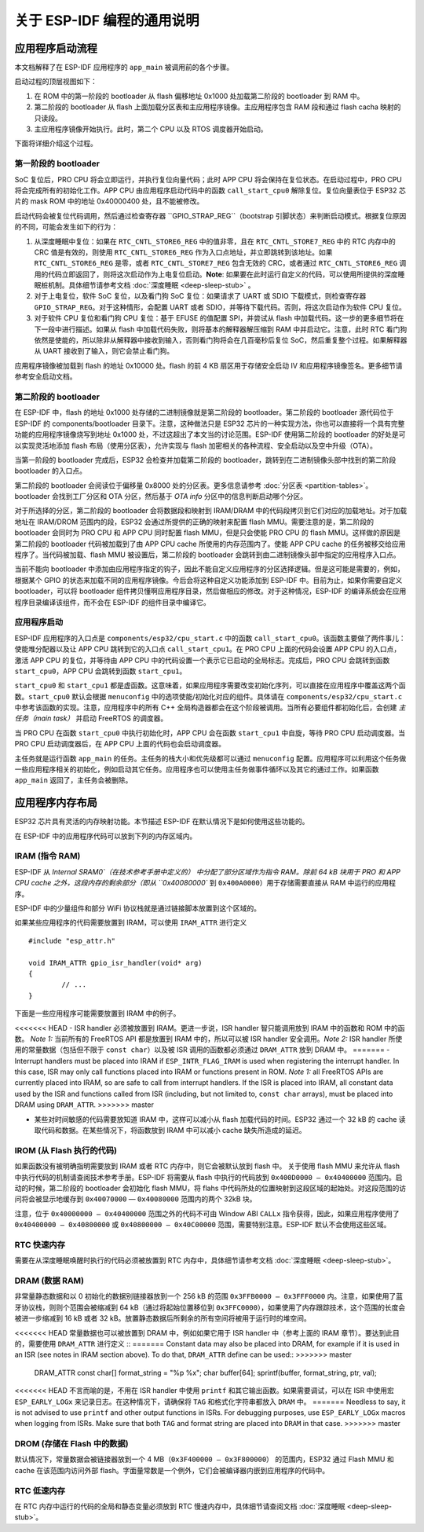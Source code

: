 关于 ESP-IDF 编程的通用说明
=======================================

应用程序启动流程
------------------------

本文档解释了在 ESP-IDF 应用程序的 ``app_main`` 被调用前的各个步骤。

启动过程的顶层视图如下：

1. 在 ROM 中的第一阶段的 bootloader 从 flash 偏移地址 0x1000 处加载第二阶段的 bootloader 到 RAM 中。
2. 第二阶段的 bootloader 从 flash 上面加载分区表和主应用程序镜像。主应用程序包含 RAM 段和通过 flash cacha 映射的只读段。
3. 主应用程序镜像开始执行。此时，第二个 CPU 以及 RTOS 调度器开始启动。

下面将详细介绍这个过程。

第一阶段的 bootloader
^^^^^^^^^^^^^^^^^^^^^^

SoC 复位后，PRO CPU 将会立即运行，并执行复位向量代码；此时 APP CPU 将会保持在复位状态。在启动过程中，PRO CPU 将会完成所有的初始化工作。APP CPU 由应用程序启动代码中的函数 ``call_start_cpu0`` 解除复位。复位向量表位于 ESP32 芯片的 mask ROM 中的地址 0x40000400 处，且不能被修改。

启动代码会被复位代码调用，然后通过检查寄存器 ``GPIO_STRAP_REG``（bootstrap 引脚状态）来判断启动模式。根据复位原因的不同，可能会发生如下的行为：

1. 从深度睡眠中复位：如果在 ``RTC_CNTL_STORE6_REG`` 中的值非零，且在 ``RTC_CNTL_STORE7_REG`` 中的 RTC 内存中的 CRC 值是有效的，则使用 ``RTC_CNTL_STORE6_REG`` 作为入口点地址，并立即跳转到该地址。如果 ``RTC_CNTL_STORE6_REG`` 是零，或者 ``RTC_CNTL_STORE7_REG`` 包含无效的 CRC，或者通过 ``RTC_CNTL_STORE6_REG`` 调用的代码立即返回了，则将这次启动作为上电复位启动。**Note**: 如果要在此时运行自定义的代码，可以使用所提供的深度睡眠桩机制。具体细节请参考文档 :doc:`深度睡眠 <deep-sleep-stub>` 。

2. 对于上电复位，软件 SoC 复位，以及看门狗 SoC 复位：如果请求了 UART 或 SDIO 下载模式，则检查寄存器 ``GPIO_STRAP_REG``。对于这种情形，会配置 UART 或者 SDIO，并等待下载代码。否则，将这次启动作为软件 CPU 复位。

3. 对于软件 CPU 复位和看门狗 CPU 复位：基于 EFUSE 的值配置 SPI，并尝试从 flash 中加载代码。这一步的更多细节将在下一段中进行描述。如果从 flash 中加载代码失败，则将基本的解释器解压缩到 RAM 中并启动它。注意，此时 RTC 看门狗依然是使能的，所以除非从解释器中接收到输入，否则看门狗将会在几百毫秒后复位 SoC，然后重复整个过程。如果解释器从 UART 接收到了输入，则它会禁止看门狗。

应用程序镜像被加载到 flash 的地址 0x10000 处。flash 的前 4 KB 扇区用于存储安全启动 IV 和应用程序镜像签名。更多细节请参考安全启动文档。

.. TODO: 描述应用程序镜像格式，描述可选 flash 配置命令。

第二阶段的 bootloader
^^^^^^^^^^^^^^^^^^^^^^^

在 ESP-IDF 中，flash 的地址 0x1000 处存储的二进制镜像就是第二阶段的 bootloader。第二阶段的 bootloader 源代码位于 ESP-IDF 的 components/bootloader 目录下。注意，这种做法只是 ESP32 芯片的一种实现方法，你也可以直接将一个具有完整功能的应用程序镜像烧写到地址 0x1000 处，不过这超出了本文当的讨论范围。ESP-IDF 使用第二阶段的 bootloader 的好处是可以实现灵活地添加 flash 布局（使用分区表），允许实现与 flash 加密相关的各种流程、安全启动以及空中升级（OTA）。

当第一阶段的 bootloader 完成后，ESP32 会检查并加载第二阶段的 bootloader，跳转到在二进制镜像头部中找到的第二阶段 bootloader 的入口点。

第二阶段的 bootloader 会阅读位于偏移量 0x8000 处的分区表。更多信息请参考 :doc:`分区表 <partition-tables>`。bootloader 会找到工厂分区和 OTA 分区，然后基于 *OTA info* 分区中的信息判断启动哪个分区。

对于所选择的分区，第二阶段的 bootloader 会将数据段和映射到 IRAM/DRAM 中的代码段拷贝到它们对应的加载地址。对于加载地址在 IRAM/DROM 范围内的段，ESP32 会通过所提供的正确的映射来配置 flash MMU。需要注意的是，第二阶段的 bootloader 会同时为 PRO CPU 和 APP CPU 同时配置 flash MMU，但是只会使能 PRO CPU 的 flash MMU。这样做的原因是第二阶段的 bootloader 代码被加载到了由 APP CPU cache 所使用的内存范围内了。使能 APP CPU cache 的任务被移交给应用程序了。当代码被加载、flash MMU 被设置后，第二阶段的 bootloader 会跳转到由二进制镜像头部中指定的应用程序入口点。

当前不能向 bootloader 中添加由应用程序指定的钩子，因此不能自定义应用程序的分区选择逻辑。但是这可能是需要的，例如，根据某个 GPIO 的状态来加载不同的应用程序镜像。今后会将这种自定义功能添加到 ESP-IDF 中。目前为止，如果你需要自定义 bootloader，可以将 bootloader 组件拷贝懂啊应用程序目录，然后做相应的修改。对于这种情况，ESP-IDF 的编译系统会在应用程序目录编译该组件，而不会在 ESP-IDF 的组件目录中编译它。

应用程序启动
^^^^^^^^^^^^^^^^^^^

ESP-IDF 应用程序的入口点是 ``components/esp32/cpu_start.c`` 中的函数 ``call_start_cpu0``。该函数主要做了两件事儿：使能堆分配器以及让 APP CPU 跳转到它的入口点 ``call_start_cpu1``。在 PRO CPU 上面的代码会设置 APP CPU 的入口点，激活 APP CPU 的复位，并等待由 APP CPU 中的代码设置一个表示它已启动的全局标志。完成后，PRO CPU 会跳转到函数 ``start_cpu0``，APP CPU 会跳转到函数 ``start_cpu1``。

``start_cpu0`` 和 ``start_cpu1`` 都是虚函数。这意味着，如果应用程序需要改变初始化序列，可以直接在应用程序中覆盖这两个函数。``start_cpu0`` 默认会根据 ``menuconfig`` 中的选项使能/初始化对应的组件。具体请在 ``components/esp32/cpu_start.c`` 中参考该函数的实现。注意，应用程序中的所有 C++ 全局构造器都会在这个阶段被调用。当所有必要组件都初始化后，会创建 *主任务（main task）* 并启动 FreeRTOS 的调度器。

当 PRO CPU 在函数 ``start_cpu0`` 中执行初始化时，APP CPU 会在函数 ``start_cpu1`` 中自旋，等待 PRO CPU 启动调度器。当 PRO CPU 启动调度器后，在 APP CPU 上面的代码也会启动调度器。

主任务就是运行函数 ``app_main`` 的任务。主任务的栈大小和优先级都可以通过 ``menuconfig`` 配置。应用程序可以利用这个任务做一些应用程序相关的初始化，例如启动其它任务。应用程序也可以使用主任务做事件循环以及其它的通过工作。如果函数 ``app_main`` 返回了，主任务会被删除。

.. _memory-layout:

应用程序内存布局
-------------------------

ESP32 芯片具有灵活的内存映射功能。本节描述 ESP-IDF 在默认情况下是如何使用这些功能的。

在 ESP-IDF 中的应用程序代码可以放到下列的内存区域内。

IRAM (指令 RAM)
^^^^^^^^^^^^^^^^^^^^^^

ESP-IDF 从 `Internal SRAM0`（在技术参考手册中定义的） 中分配了部分区域作为指令 RAM。除前 64 kB 块用于 PRO 和 APP CPU cache 之外，这段内存的剩余部分（即从 ``0x40080000`` 到 ``0x400A0000``）用于存储需要直接从 RAM 中运行的应用程序。

ESP-IDF 中的少量组件和部分 WiFi 协议栈就是通过链接脚本放置到这个区域的。

如果某些应用程序的代码需要放置到 IRAM，可以使用 ``IRAM_ATTR`` 进行定义 ::

	#include "esp_attr.h"
	
	void IRAM_ATTR gpio_isr_handler(void* arg)
	{
		// ...		
	}

下面是一些应用程序可能需要放置到 IRAM 中的例子。

<<<<<<< HEAD
- ISR handler 必须被放置到 IRAM。更进一步说，ISR handler 智只能调用放到 IRAM 中的函数和 ROM 中的函数。 *Note 1:* 当前所有的 FreeRTOS API 都是放置到 IRAM 中的，所以可以被 ISR handler 安全调用。*Note 2:* ISR handler 所使用的常量数据（包括但不限于 ``const char``）以及被 ISR 调用的函数都必须通过 ``DRAM_ATTR`` 放到 DRAM 中。
=======
- Interrupt handlers must be placed into IRAM if ``ESP_INTR_FLAG_IRAM`` is used when registering the interrupt handler. In this case, ISR may only call functions placed into IRAM or functions present in ROM. *Note 1:* all FreeRTOS APIs are currently placed into IRAM, so are safe to call from interrupt handlers. If the ISR is placed into IRAM, all constant data used by the ISR and functions called from ISR (including, but not limited to, ``const char`` arrays), must be placed into DRAM using ``DRAM_ATTR``.
>>>>>>> master

- 某些对时间敏感的代码需要放知道 IRAM 中，这样可以减小从 flash 加载代码的时间。ESP32 通过一个 32 kB 的 cache 读取代码和数据。在某些情况下，将函数放到 IRAM 中可以减小 cache 缺失所造成的延迟。

IROM (从 Flash 执行的代码)
^^^^^^^^^^^^^^^^^^^^^^^^^^^^^^^

如果函数没有被明确指明需要放到 IRAM 或者 RTC 内存中，则它会被默认放到 flash 中。 关于使用 flash MMU 来允许从 flash 中执行代码的机制请查阅技术参考手册。ESP-IDF 将需要从 flash 中执行的代码放到 ``0x400D0000 — 0x40400000`` 范围内。启动的时候，第二阶段的 bootloader 会初始化 flash MMU，将 flahs 中代码所处的位置映射到这段区域的起始处。对这段范围的访问将会被显示地缓存到 ``0x40070000`` — ``0x40080000`` 范围内的两个 32kB 块。

注意，位于 ``0x40000000 — 0x40400000`` 范围之外的代码不可由 Window ABI ``CALLx`` 指令获得，因此，如果应用程序使用了  ``0x40400000 — 0x40800000`` 或 ``0x40800000 — 0x40C00000`` 范围，需要特别注意。ESP-IDF 默认不会使用这些区域。

RTC 快速内存
^^^^^^^^^^^^^^^

需要在从深度睡眠唤醒时执行的代码必须被放置到 RTC 内存中，具体细节请参考文档 :doc:`深度睡眠 <deep-sleep-stub>`。

DRAM (数据 RAM)
^^^^^^^^^^^^^^^

非常量静态数据和以 0 初始化的数据别链接器放到一个 256 kB 的范围 ``0x3FFB0000 — 0x3FFF0000`` 内。注意，如果使用了蓝牙协议栈，则则个范围会被缩减到 64 kB（通过将起始位置移位到 ``0x3FFC0000``），如果使用了内存跟踪技术，这个范围的长度会被进一步缩减到 16 kB 或者 32 kB。放置静态数据后所剩余的所有空间将被用于运行时的堆空间。

<<<<<<< HEAD
常量数据也可以被放置到 DRAM 中，例如如果它用于 ISR handler 中（参考上面的 IRAM 章节）。要达到此目的，需要使用 ``DRAM_ATTR`` 进行定义 ::
=======
Constant data may also be placed into DRAM, for example if it is used in an ISR (see notes in IRAM section above). To do that, ``DRAM_ATTR`` define can be used::
>>>>>>> master

	DRAM_ATTR const char[] format_string = "%p %x";
	char buffer[64];
	sprintf(buffer, format_string, ptr, val);

<<<<<<< HEAD
不言而喻的是，不用在 ISR handler 中使用 ``printf`` 和其它输出函数。如果需要调试，可以在 ISR 中使用宏 ``ESP_EARLY_LOGx`` 来记录日志。在这种情况下，请确保将 ``TAG`` 和格式化字符串都放入 ``DRAM`` 中。
=======
Needless to say, it is not advised to use ``printf`` and other output functions in ISRs. For debugging purposes, use ``ESP_EARLY_LOGx`` macros when logging from ISRs. Make sure that both ``TAG`` and format string are placed into ``DRAM`` in that case.
>>>>>>> master

DROM (存储在 Flash 中的数据)
^^^^^^^^^^^^^^^^^^^^^^^^^^^^^^

默认情况下，常量数据会被链接器放到一个 4 MB（``0x3F400000 — 0x3F800000``） 的范围内，ESP32 通过 Flash MMU 和 cache 在该范围内访问外部 flash。字面量常数是一个例外，它们会被编译器内嵌到应用程序的代码中。

RTC 低速内存
^^^^^^^^^^^^^^^

在 RTC 内存中运行的代码的全局和静态变量必须放到 RTC 慢速内存中，具体细节请查阅文档 :doc:`深度睡眠 <deep-sleep-stub>`。




